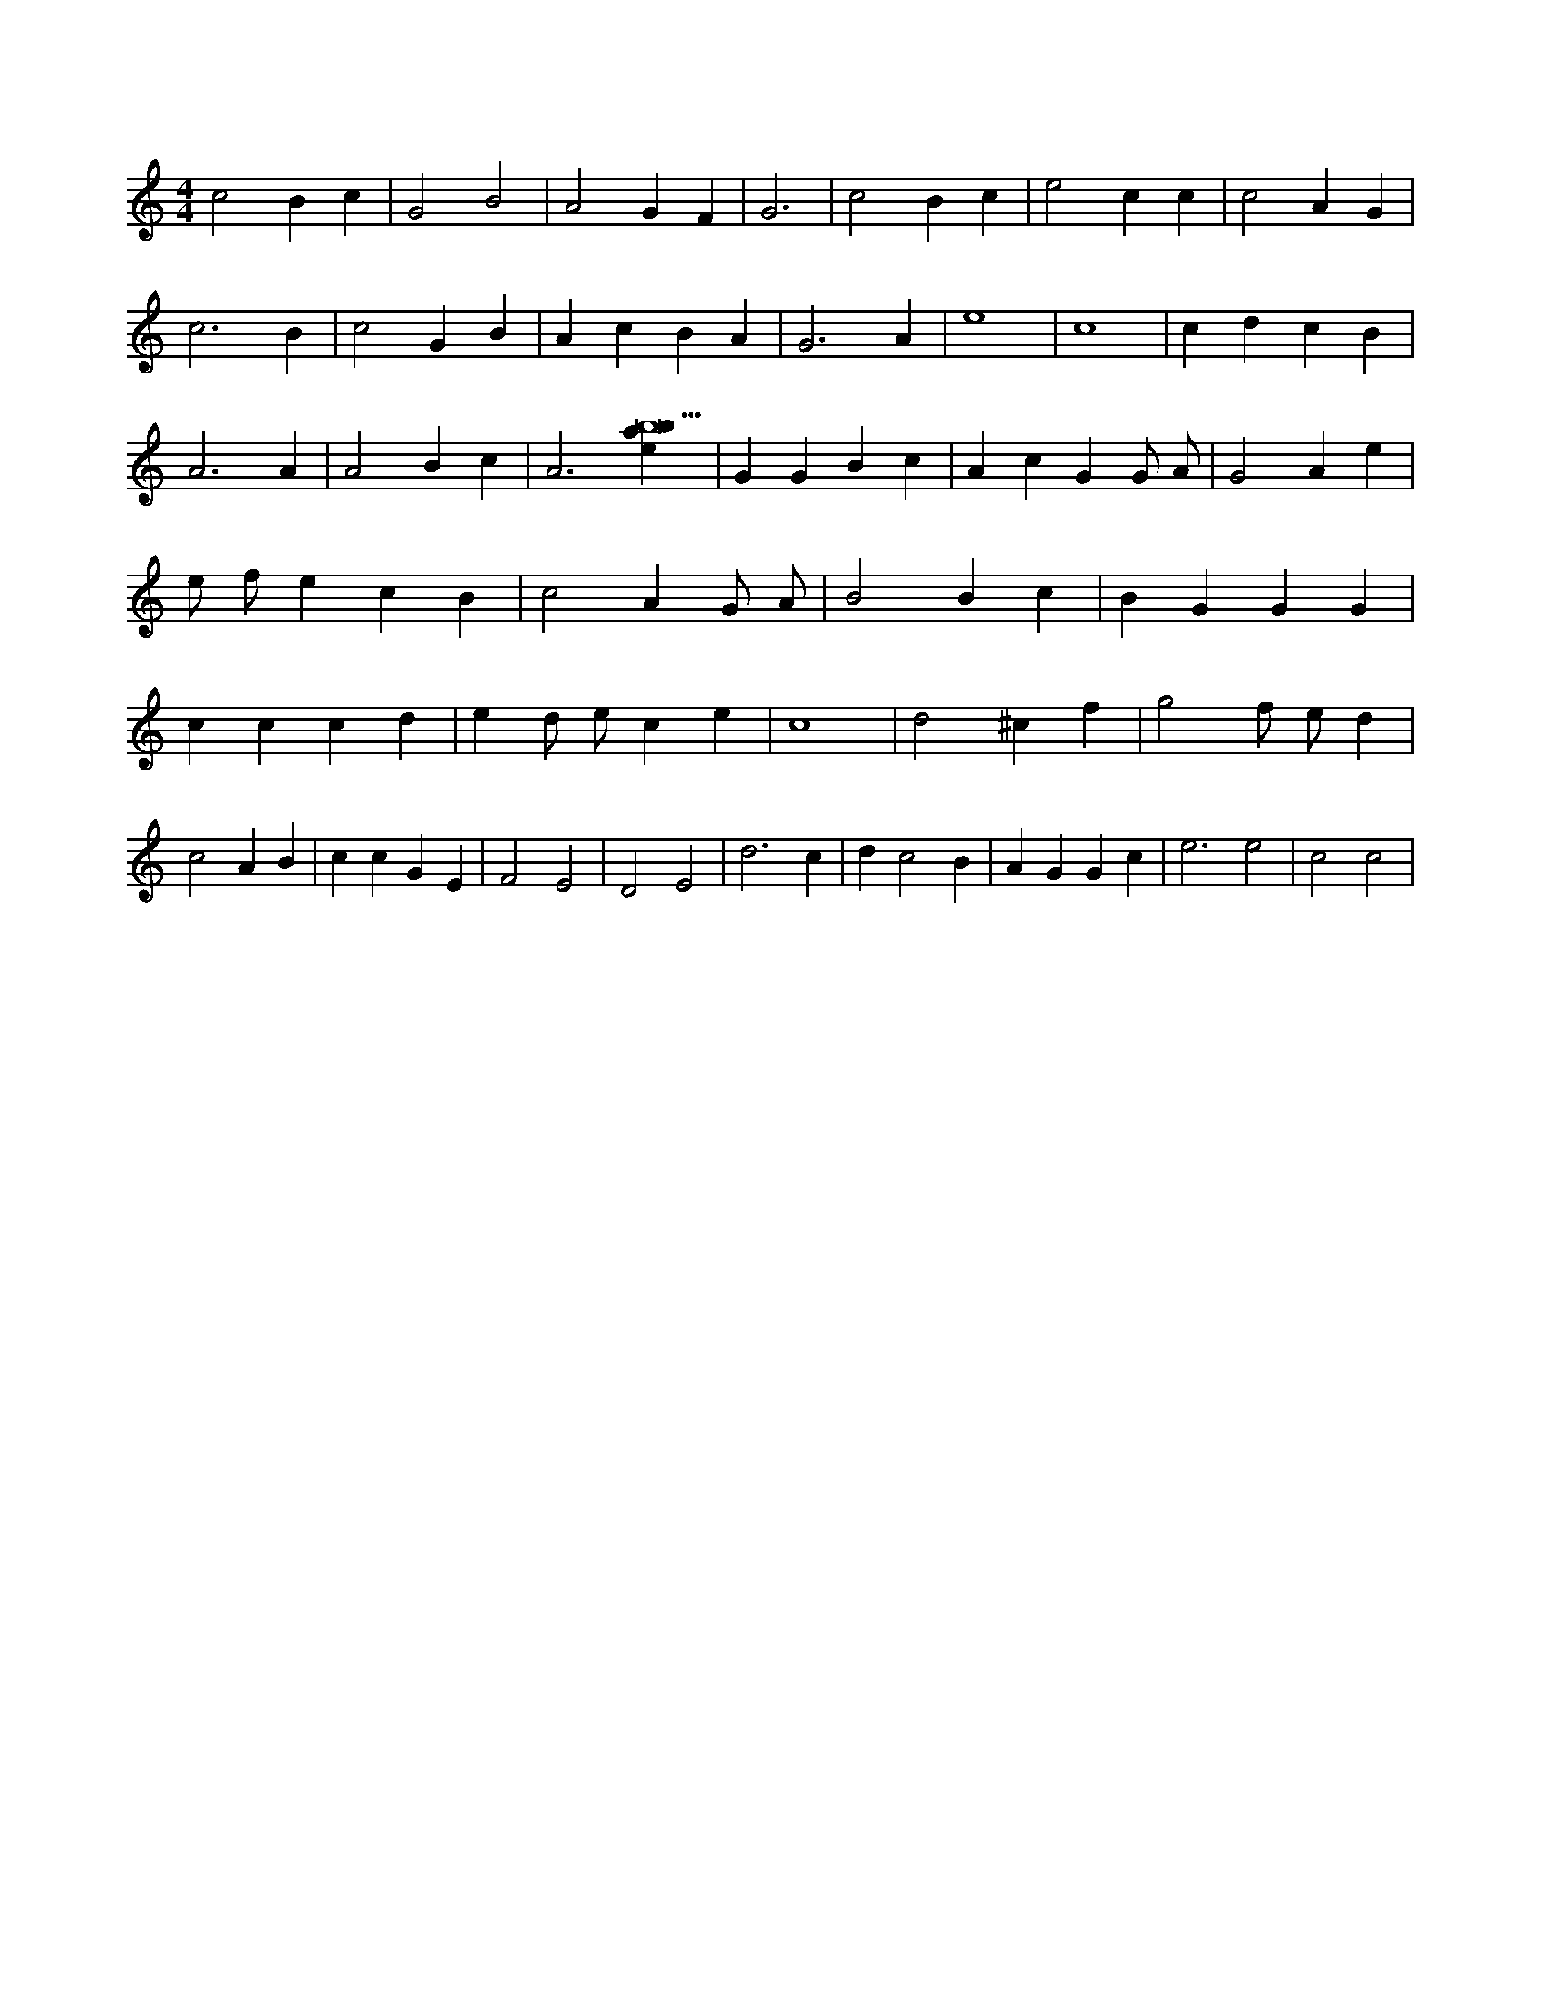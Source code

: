 X:277
L:1/4
M:4/4
K:CMaj
c2 B c | G2 B2 | A2 G F | G3 | c2 B c | e2 c c | c2 A G | c3 B | c2 G B | A c B A | G3 A | e4 | c4 | c d c B | A3 A | A2 B c | A3 [ebab13] | G G B c | A c G G/2 A/2 | G2 A e | e/2 f/2 e c B | c2 A G/2 A/2 | B2 B c | B G G G | c c c d | e d/2 e/2 c e | c4 | d2 ^c f | g2 f/2 e/2 d | c2 A B | c c G E | F2 E2 | D2 E2 | d3 c | d c2 B | A G G c | e3 e2 | c2 c2 |
